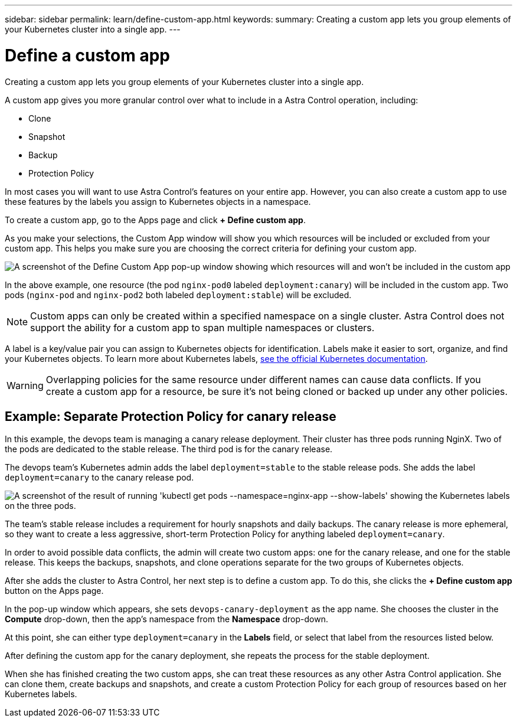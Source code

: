---
sidebar: sidebar
permalink: learn/define-custom-app.html
keywords:
summary: Creating a custom app lets you group elements of your Kubernetes cluster into a single app.
---

= Define a custom app
:hardbreaks:
:icons: font
:imagesdir: ../media/learn/

[.lead]
Creating a custom app lets you group elements of your Kubernetes cluster into a single app.

A custom app gives you more granular control over what to include in a Astra Control operation, including:

* Clone
* Snapshot
* Backup
* Protection Policy

In most cases you will want to use Astra Control's features on your entire app. However, you can also create a custom app to use these features by the labels you assign to Kubernetes objects in a namespace.

To create a custom app, go to the Apps page and click **+ Define custom app**.

As you make your selections, the Custom App window will show you which resources will be included or excluded from your custom app. This helps you make sure you are choosing the correct criteria for defining your custom app.

image:custom-app-included-not-included.png[A screenshot of the Define Custom App pop-up window showing which resources will and won't be included in the custom app]

In the above example, one resource (the pod `nginx-pod0` labeled `deployment:canary`) will be included in the custom app. Two pods (`nginx-pod` and `nginx-pod2` both labeled `deployment:stable`) will be excluded.

NOTE: Custom apps can only be created within a specified namespace on a single cluster. Astra Control does not support the ability for a custom app to span multiple namespaces or clusters.

A label is a key/value pair you can assign to Kubernetes objects for identification. Labels make it easier to sort, organize, and find your Kubernetes objects. To learn more about Kubernetes labels, https://kubernetes.io/docs/concepts/overview/working-with-objects/labels/[see the official Kubernetes documentation].

WARNING: Overlapping policies for the same resource under different names can cause data conflicts. If you create a custom app for a resource, be sure it's not being cloned or backed up under any other policies.

== Example: Separate Protection Policy for canary release

In this example, the devops team is managing a canary release deployment. Their cluster has three pods running NginX. Two of the pods are dedicated to the stable release. The third pod is for the canary release.

The devops team's Kubernetes admin adds the label `deployment=stable` to the stable release pods. She adds the label `deployment=canary` to the canary release pod.

image:show-pods-labels.png[A screenshot of the result of running 'kubectl get pods --namespace=nginx-app --show-labels' showing the Kubernetes labels on the three pods.]

The team's stable release includes a requirement for hourly snapshots and daily backups. The canary release is more ephemeral, so they want to create a less aggressive, short-term Protection Policy for anything labeled `deployment=canary`.

In order to avoid possible data conflicts, the admin will create two custom apps: one for the canary release, and one for the stable release. This keeps the backups, snapshots, and clone operations separate for the two groups of Kubernetes objects.

After she adds the cluster to Astra Control, her next step is to define a custom app. To do this, she clicks the **+ Define custom app** button on the Apps page.

In the pop-up window which appears, she sets `devops-canary-deployment` as the app name. She chooses the cluster in the **Compute** drop-down, then the app's namespace from the **Namespace** drop-down.

At this point, she can either type `deployment=canary` in the **Labels** field, or select that label from the resources listed below.

After defining the custom app for the canary deployment, she repeats the process for the stable deployment.

When she has finished creating the two custom apps, she can treat these resources as any other Astra Control application. She can clone them, create backups and snapshots, and create a custom Protection Policy for each group of resources based on her Kubernetes labels.
